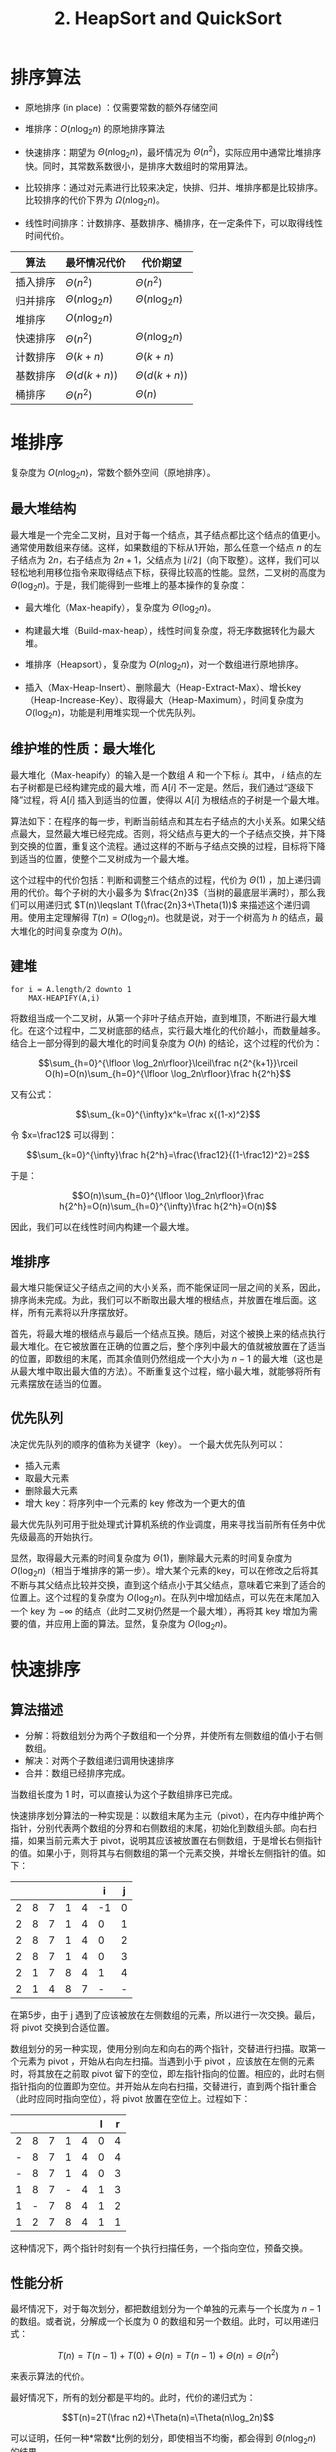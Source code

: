 #+TITLE: 2. HeapSort and QuickSort
#+MATH: true

* 排序算法

- 原地排序 (in place) ：仅需要常数的额外存储空间

- 堆排序：\(O(n\log_2n)\) 的原地排序算法

- 快速排序：期望为 \(\Theta(n\log_2n)\)，最坏情况为 \(\Theta(n^2)\)，实际应用中通常比堆排序快。同时，其常数系数很小，是排序大数组时的常用算法。

- 比较排序：通过对元素进行比较来决定，快排、归并、堆排序都是比较排序。比较排序的代价下界为 \(\Omega(n\log_2n)\)。

- 线性时间排序：计数排序、基数排序、桶排序，在一定条件下，可以取得线性时间代价。

| *算法*   | *最坏情况代价*        | *代价期望*            |
|----------+-----------------------+-----------------------|
| 插入排序 | \(\Theta(n^2)\)       | \(\Theta(n^2)\)       |
| 归并排序 | \(\Theta(n\log_2n)\) | \(\Theta(n\log_2n)\) |
| 堆排序   | \(O(n\log_2n)\)      |                       |
| 快速排序 | \(\Theta(n^2)\)       | \(\Theta(n\log_2n)\) |
| 计数排序 | \(\Theta(k+n)\)       | \(\Theta(k+n)\)       |
| 基数排序 | \(\Theta(d(k+n))\)    | \(\Theta(d(k+n))\)    |
| 桶排序   | \(\Theta(n^2)\)       | \(\Theta(n)\)         |

* 堆排序

复杂度为 \(O(n\log_2n)\)，常数个额外空间（原地排序）。

** 最大堆结构

最大堆是一个完全二叉树，且对于每一个结点，其子结点都比这个结点的值更小。通常使用数组来存储。这样，如果数组的下标从1开始，那么任意一个结点 \(n\) 的左子结点为 \(2n\)，右子结点为 \(2n+1\)，父结点为 \(\lfloor i/2\rfloor\)（向下取整）。这样，我们可以轻松地利用移位指令来取得结点下标，获得比较高的性能。显然，二叉树的高度为 \(\Theta(\log_2n)\)。于是，我们能得到一些堆上的基本操作的复杂度：

- 最大堆化（Max-heapify），复杂度为 \(\Theta(\log_2n)\)。

- 构建最大堆（Build-max-heap），线性时间复杂度，将无序数据转化为最大堆。

- 堆排序（Heapsort），复杂度为 \(O(n\log_2n)\)，对一个数组进行原地排序。

- 插入（Max-Heap-Insert）、删除最大（Heap-Extract-Max）、增长key（Heap-Increase-Key）、取得最大（Heap-Maximum），时间复杂度为 \(O(\log_2n)\)，功能是利用堆实现一个优先队列。

** 维护堆的性质：最大堆化

最大堆化（Max-heapify）的输入是一个数组 \(A\) 和一个下标 \(i\)。其中， \(i\) 结点的左右子树都是已经构建完成的最大堆，而 \(A[i]\) 不一定是。然后，我们通过“逐级下降”过程，将 \(A[i]\) 插入到适当的位置，使得以 \(A[i]\) 为根结点的子树是一个最大堆。

算法如下：在程序的每一步，判断当前结点和其左右子结点的大小关系。如果父结点最大，显然最大堆已经完成。否则，将父结点与更大的一个子结点交换，并下降到交换的位置，重复这个流程。通过这样的不断与子结点交换的过程，目标将下降到适当的位置，使整个二叉树成为一个最大堆。

这个过程中的代价包括：判断和调整三个结点的过程，代价为 \(\Theta(1)\) ，加上递归调用的代价。每个子树的大小最多为 \(\frac{2n}3\)（当树的最底层半满时），那么我们可以用递归式 \(T(n)\leqslant T(\frac{2n}3+\Theta(1))\) 来描述这个递归调用。使用主定理解得 \(T(n)=O(\log_2n)\)。也就是说，对于一个树高为 \(h\) 的结点，最大堆化的时间复杂度为 \(O(h)\)。

** 建堆

#+begin_example
for i = A.length/2 downto 1
    MAX-HEAPIFY(A,i)
#+end_example

将数组当成一个二叉树，从第一个非叶子结点开始，直到堆顶，不断进行最大堆化。在这个过程中，二叉树底部的结点，实行最大堆化的代价越小，而数量越多。结合上一部分得到的最大堆化的时间复杂度为
\(O(h)\) 的结论，这个过程的代价为：

\[\sum_{h=0}^{\lfloor \log_2n\rfloor}\lceil\frac n{2^{k+1}}\rceil O(h)=O(n)\sum_{h=0}^{\lfloor \log_2n\rfloor}\frac h{2^h}\]

又有公式：

\[\sum_{k=0}^{\infty}x^k=\frac x{(1-x)^2}\]

令 \(x=\frac12\) 可以得到：

\[\sum_{k=0}^{\infty}\frac h{2^h}=\frac{\frac12}{(1-\frac12)^2}=2\]

于是：

\[O(n)\sum_{h=0}^{\lfloor \log_2n\rfloor}\frac h{2^h}=O(n)\sum_{h=0}^{\infty}\frac h{2^h}=O(n)\]

因此，我们可以在线性时间内构建一个最大堆。

** 堆排序

最大堆只能保证父子结点之间的大小关系，而不能保证同一层之间的关系，因此，排序尚未完成。为此，我们可以不断取出最大堆的根结点，并放置在堆后面。这样，所有元素将以升序摆放好。

首先，将最大堆的根结点与最后一个结点互换。随后，对这个被换上来的结点执行最大堆化。在它被放置在正确的位置之后，整个序列中最大的值就被放置在了适当的位置，即数组的末尾，而其余值则仍然组成一个大小为 \(n-1\) 的最大堆（这也是从最大堆中取出最大值的方法）。不断重复这个过程，缩小最大堆，就能够将所有元素摆放在适当的位置。

** 优先队列

决定优先队列的顺序的值称为关键字（key）。 一个最大优先队列可以：

- 插入元素
- 取最大元素
- 删除最大元素
- 增大 key：将序列中一个元素的 key 修改为一个更大的值

最大优先队列可用于批处理式计算机系统的作业调度，用来寻找当前所有任务中优先级最高的开始执行。

显然，取得最大元素的时间复杂度为 \(\Theta(1)\)，删除最大元素的时间复杂度为 \(O(\log_2n)\)（相当于堆排序的第一步）。增大某个元素的key，可以在修改之后将其不断与其父结点比较并交换，直到这个结点小于其父结点，意味着它来到了适合的位置上。这个过程的复杂度为 \(O(\log_2n)\)。在队列中增加结点，可以先在末尾加入一个 key 为 \(-\infty\) 的结点（此时二叉树仍然是一个最大堆），再将其 key 增加为需要的值，并应用上面的算法。显然，复杂度为 \(O(\log_2n)\)。

* 快速排序

** 算法描述

- 分解：将数组划分为两个子数组和一个分界，并使所有左侧数组的值小于右侧数组。
- 解决：对两个子数组递归调用快速排序
- 合并：数组已经排序完成。

当数组长度为 1 时，可以直接认为这个子数组排序已完成。

快速排序划分算法的一种实现是：以数组末尾为主元（pivot），在内存中维护两个指针，分别代表两个数组的分界和右侧数组的末尾，初始化到数组头部。向右扫描，如果当前元素大于
pivot，说明其应该被放置在右侧数组，于是增长右侧指针的值。如果小于，则将其与右侧数组的第一个元素交换，并增长左侧指针的值。如下：

|   |   |   |   |   |  i | j |
|---+---+---+---+---+----+---|
| 2 | 8 | 7 | 1 | 4 | -1 | 0 |
| 2 | 8 | 7 | 1 | 4 |  0 | 1 |
| 2 | 8 | 7 | 1 | 4 |  0 | 2 |
| 2 | 8 | 7 | 1 | 4 |  0 | 3 |
| 2 | 1 | 7 | 8 | 4 |  1 | 4 |
| 2 | 1 | 4 | 8 | 7 |  - | - |

在第5步，由于 j 遇到了应该被放在左侧数组的元素，所以进行一次交换。最后，将 pivot 交换到合适位置。

数组划分的另一种实现，使用分别向左和向右的两个指针，交替进行扫描。取第一个元素为 pivot ，开始从右向左扫描。当遇到小于 pivot ，应该放在左侧的元素时，将其放在之前取 pivot 留下的空位，即左指针指向的位置。相应的，此时右侧指针指向的位置即为空位。并开始从左向右扫描，交替进行，直到两个指针重合（此时应同时指向空位），将 pivot 放置在空位上。过程如下：

|   |   |   |   |   | l | r |
|---+---+---+---+---+---+---|
| 2 | 8 | 7 | 1 | 4 | 0 | 4 |
| - | 8 | 7 | 1 | 4 | 0 | 4 |
| - | 8 | 7 | 1 | 4 | 0 | 3 |
| 1 | 8 | 7 | - | 4 | 1 | 3 |
| 1 | - | 7 | 8 | 4 | 1 | 2 |
| 1 | 2 | 7 | 8 | 4 | 1 | 1 |

这种情况下，两个指针时刻有一个执行扫描任务，一个指向空位，预备交换。

** 性能分析

最坏情况下，对于每次划分，都把数组划分为一个单独的元素与一个长度为 \(n-1\) 的数组。或者说，分解成一个长度为 0 的数组和另一个数组。此时，可以用递归式：

\[T(n)=T(n-1)+T(0)+\Theta(n)=T(n-1)+\Theta(n)=\Theta(n^2)\]

来表示算法的代价。

最好情况下，所有的划分都是平均的。此时，代价的递归式为：

\[T(n)=2T(\frac n2)+\Theta(n)=\Theta(n\log_2n)\]

可以证明，任何一种*常数*比例的划分，即使相当不均衡，都会得到 \(\Theta(n\log_2n)\) 的结果。

除此之外，我们还可以在划分中取随机的 pivot ，并经过一次交换后再开始正常的流程。通过这种方式，可以在算法中引入随机性，避免最差情况的出现。

** 快速排序的概率分析

快速排序的运行时间取决于划分过程中进行比较的次数。定义一个随机指示器变量 \(X_{ij}=\mathrm I\{\text{compare $z_i$ with $z_j$}\}\)，那么总的比较次数的期望为：

\[\mathrm E(X)=\mathrm E[\sum_{i=1}^{n-1}\sum_{j=i+1}^{n}X_{ij}]=\sum_{i=1}^{n-1}\sum_{j=i+1}^{n}\mathrm E[X_{ij}]=\sum_{i=1}^{n-1}\sum_{j=i+1}^{n}\Pr\{\text{compare $z_i$ with $z_j$}\}\]

考虑划分过程中的情况：所有元素都要与主元比较，且划分得到的两个数组之间不会发生比较。于是：

\[\Pr\{\text{compare $z_i$ with $z_j$}\}=\Pr\{\text{$z_i$ is first pivot of set $Z_{ij}$}\}\\+\Pr\{\text{$z_j$ if first pivot of set $Z_{ij}$}\}=\frac 2{j-i+1}\]

代入得到：

\[\mathrm E(X)=\sum_{i=1}^{n-1}\sum_{j=i+1}^{n}\frac 2{j-i+1}=\sum_{i=1}^{n-1}\sum_{j=i+1}^{n}\frac2{k+1}<\sum_{i=1}^{n-1}\sum_{j=i+1}^{n}\frac2k=O(n\log_2n)\]

* 扩展

快速排序和堆排序是两种效率很高且十分常见的排序算法。然而，能够一次将其写成代码而不出错的人其实并不多，因为这两种算法分别涉及到不同的其他关键要素。快排的核心是 partition 函数。除了随机选取 pivot 避免恶意攻击带来的糟糕情形，一种比较好的方式是随机取三个数，并以其中位数为 pivot。
